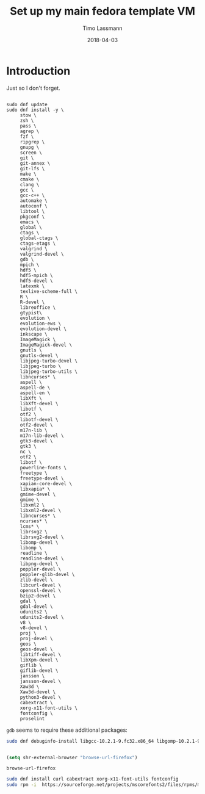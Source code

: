 #+TITLE:  Set up my main fedora template VM
#+AUTHOR: Timo Lassmann
#+EMAIL:  timo.lassmann@telethonkids.org.au
#+DATE:   2018-04-03
#+LATEX_CLASS: report
#+OPTIONS:  toc:nil
#+OPTIONS: H:4
#+LATEX_CMD: xelatex

* Introduction
  Just so I don't forget.

  #+BEGIN_SRC shell :tangle setup_fedora.sh :shebang #!/bin/bash :exports code :results none

    sudo dnf update
    sudo dnf install -y \
         stow \
         zsh \
         pass \
         agrep \
         fzf \
         ripgrep \
         gnupg \
         screen \
         git \
         git-annex \
         git-lfs \
         make \
         cmake \
         clang \
         gcc \
         gcc-c++ \
         automake \
         autoconf \
         libtool \
         pkgconf \
         emacs \
         global \
         ctags \
         global-ctags \
         ctags-etags \
         valgrind \
         valgrind-devel \
         gdb \
         mpich \
         hdf5 \
         hdf5-mpich \
         hdf5-devel \
         latexmk \
         texlive-scheme-full \
         R \
         R-devel \
         libreoffice \
         gtypist\
         evolution \
         evolution-ews \
         evolution-devel \
         inkscape \
         ImageMagick \
         ImageMagick-devel \
         gnutls \
         gnutls-devel \
         libjpeg-turbo-devel \
         libjpeg-turbo \
         libjpeg-turbo-utils \
         libncurses* \
         aspell \
         aspell-de \
         aspell-en \
         libXft \
         libXft-devel \
         libotf \
         otf2 \
         libotf-devel \
         otf2-devel \
         m17n-lib \
         m17n-lib-devel \
         gtk3-devel \
         gtk3 \
         nc \
         otf2 \
         libotf \
         powerline-fonts \
         freetype \
         freetype-devel \
         xapian-core-devel \
         libxapia* \
         gmime-devel \
         gmime \
         libxml2 \
         libxml2-devel \
         libncurses* \
         ncurses* \
         lcms* \
         librsvg2 \
         librsvg2-devel \
         libomp-devel \
         libomp \
         readline \
         readline-devel \
         libpng-devel \
         poppler-devel \
         poppler-glib-devel \
         zlib-devel \
         libcurl-devel \
         openssl-devel \
         bzip2-devel \
         gdal \
         gdal-devel \
         udunits2 \
         udunits2-devel \
         v8 \
         v8-devel \
         proj \
         proj-devel \
         geos \
         geos-devel \
         libtiff-devel \
         libXpm-devel \
         giflib \
         giflib-devel \
         jansson \
         jansson-devel \
         Xaw3d \
         Xaw3d-devel \
         python3-devel \
         cabextract \
         xorg-x11-font-utils \
         fontconfig \
         proselint
  #+END_SRC

=gdb= seems to require these additional packages:
#+BEGIN_SRC bash
sudo dnf debuginfo-install libgcc-10.2.1-9.fc32.x86_64 libgomp-10.2.1-9.fc32.x86_64


#+END_SRC


  #+BEGIN_SRC emacs-lisp
    (setq shr-external-browser "browse-url-firefox")
  #+END_SRC

  #+RESULTS:
  : browse-url-firefox

  #+BEGIN_SRC bash
sudo dnf install curl cabextract xorg-x11-font-utils fontconfig
sudo rpm -i  https://sourceforge.net/projects/mscorefonts2/files/rpms/msttcore-fonts-installer-2.6-1.noarch.rpm
  #+END_SRC
